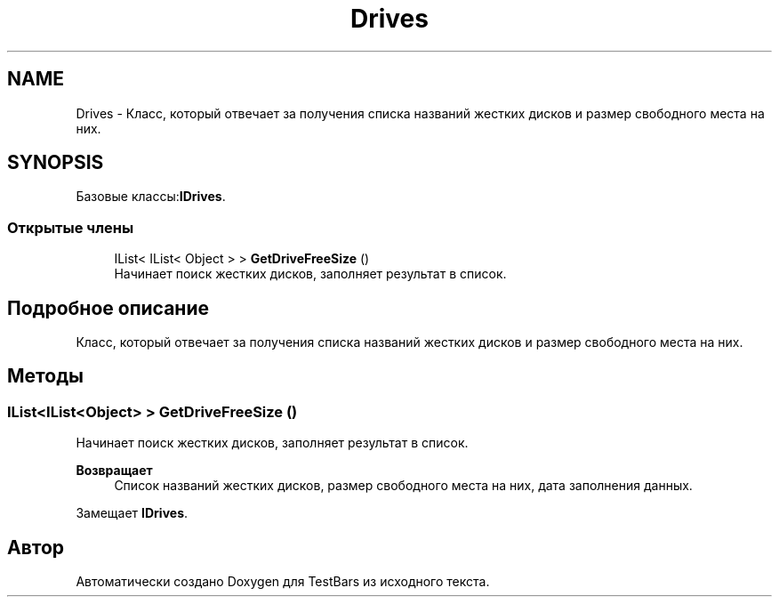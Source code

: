 .TH "Drives" 3 "Пн 6 Апр 2020" "TestBars" \" -*- nroff -*-
.ad l
.nh
.SH NAME
Drives \- Класс, который отвечает за получения списка названий жестких дисков и размер свободного места на них\&.  

.SH SYNOPSIS
.br
.PP
.PP
Базовые классы:\fBIDrives\fP\&.
.SS "Открытые члены"

.in +1c
.ti -1c
.RI "IList< IList< Object > > \fBGetDriveFreeSize\fP ()"
.br
.RI "Начинает поиск жестких дисков, заполняет результат в список\&. "
.in -1c
.SH "Подробное описание"
.PP 
Класс, который отвечает за получения списка названий жестких дисков и размер свободного места на них\&. 


.SH "Методы"
.PP 
.SS "IList<IList<Object> > GetDriveFreeSize ()"

.PP
Начинает поиск жестких дисков, заполняет результат в список\&. 
.PP
\fBВозвращает\fP
.RS 4
Список названий жестких дисков, размер свободного места на них, дата заполнения данных\&.
.RE
.PP

.PP
Замещает \fBIDrives\fP\&.

.SH "Автор"
.PP 
Автоматически создано Doxygen для TestBars из исходного текста\&.
